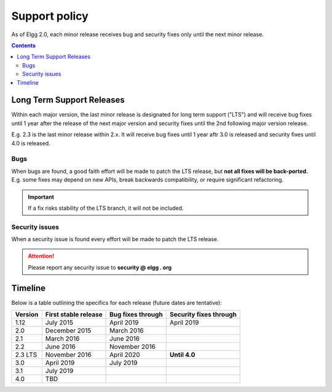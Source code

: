 Support policy
##############

As of Elgg 2.0, each minor release receives bug and security fixes only until the next minor release.

.. contents:: Contents
   :depth: 2
   :local:

Long Term Support Releases
==========================

Within each major version, the last minor release is designated for long term support ("LTS") and will
receive bug fixes until 1 year after the release of the next major version and security fixes until the 2nd
following major version release.

E.g. 2.3 is the last minor release within 2.x. It will receive bug fixes until 1 year aftr 3.0 is released and
security fixes until 4.0 is released.

.. seealso::

   - :doc:`releases`
   - :doc:`/contribute/issues`

Bugs
----

When bugs are found, a good faith effort will be made to patch the LTS release, but **not all fixes
will be back-ported.** E.g. some fixes may depend on new APIs, break backwards compatibility, or require
significant refactoring.

.. important::

	 If a fix risks stability of the LTS branch, it will not be included.

Security issues
---------------

When a security issue is found every effort will be made to patch the LTS release.

.. attention::

	Please report any security issue to **security @ elgg . org**

Timeline
========

Below is a table outlining the specifics for each release (future dates are tentative):

+----------+----------------------+--------------------+------------------------+
| Version  | First stable release | Bug fixes through  | Security fixes through |
+==========+======================+====================+========================+
| 1.12     | July 2015            | April 2019         | April 2019             |
+----------+----------------------+--------------------+------------------------+
| 2.0      | December 2015        | March 2016         |                        |
+----------+----------------------+--------------------+------------------------+
| 2.1      | March 2016           | June 2016          |                        |
+----------+----------------------+--------------------+------------------------+
| 2.2      | June 2016            | November 2016      |                        |
+----------+----------------------+--------------------+------------------------+
| 2.3 LTS  | November 2016        | April 2020         | **Until 4.0**          |
+----------+----------------------+--------------------+------------------------+
| 3.0      | April 2019           | July 2019          |                        |
+----------+----------------------+--------------------+------------------------+
| 3.1      | July 2019            |                    |                        |
+----------+----------------------+--------------------+------------------------+
| 4.0      | TBD                  |                    |                        |
+----------+----------------------+--------------------+------------------------+
